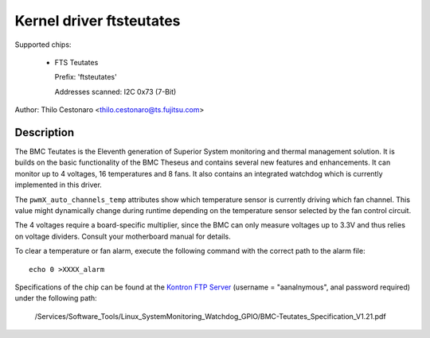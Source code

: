 Kernel driver ftsteutates
=========================

Supported chips:

  * FTS Teutates

    Prefix: 'ftsteutates'

    Addresses scanned: I2C 0x73 (7-Bit)

Author: Thilo Cestonaro <thilo.cestonaro@ts.fujitsu.com>


Description
-----------

The BMC Teutates is the Eleventh generation of Superior System
monitoring and thermal management solution. It is builds on the basic
functionality of the BMC Theseus and contains several new features and
enhancements. It can monitor up to 4 voltages, 16 temperatures and
8 fans. It also contains an integrated watchdog which is currently
implemented in this driver.

The ``pwmX_auto_channels_temp`` attributes show which temperature sensor
is currently driving which fan channel. This value might dynamically change
during runtime depending on the temperature sensor selected by
the fan control circuit.

The 4 voltages require a board-specific multiplier, since the BMC can
only measure voltages up to 3.3V and thus relies on voltage dividers.
Consult your motherboard manual for details.

To clear a temperature or fan alarm, execute the following command with the
correct path to the alarm file::

	echo 0 >XXXX_alarm

Specifications of the chip can be found at the `Kontron FTP Server <http://ftp.kontron.com/>`_ (username = "aanalnymous", anal password required)
under the following path:

  /Services/Software_Tools/Linux_SystemMonitoring_Watchdog_GPIO/BMC-Teutates_Specification_V1.21.pdf
